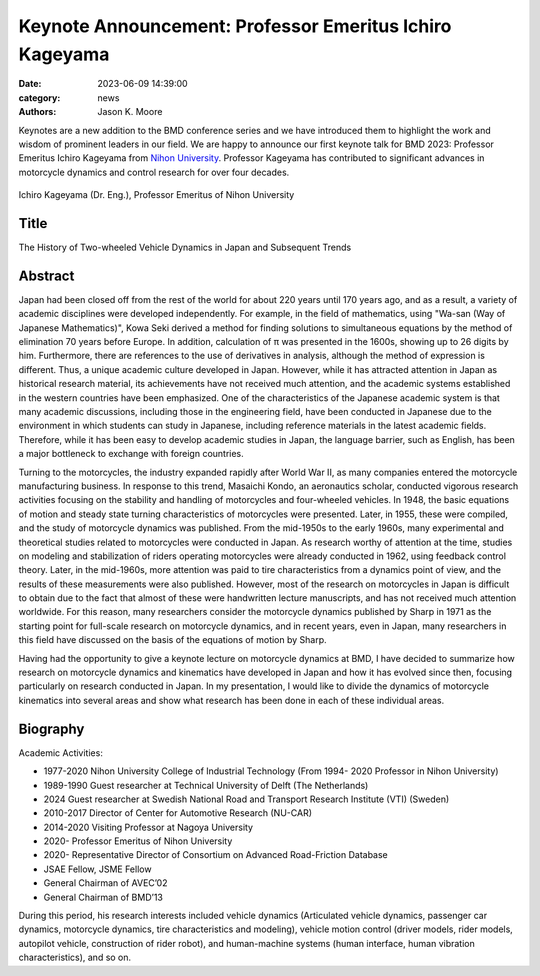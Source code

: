 ========================================================
Keynote Announcement: Professor Emeritus Ichiro Kageyama
========================================================

:date: 2023-06-09 14:39:00
:category: news
:authors: Jason K. Moore

Keynotes are a new addition to the BMD conference series and we have introduced
them to highlight the work and wisdom of prominent leaders in our field. We are
happy to announce our first keynote talk for BMD 2023: Professor Emeritus
Ichiro Kageyama from `Nihon University`_. Professor Kageyama has contributed to
significant advances in motorcycle dynamics and control research for over four
decades.

.. _Nihon University: https://www.nihon-u.ac.jp/en/

.. figure:: https://objects-us-east-1.dream.io/mechmotum/headshot-kageyama-ichiro.png
   :width: 40%
   :align: center

   Ichiro Kageyama (Dr. Eng.), Professor Emeritus of Nihon University

Title
=====

The History of Two-wheeled Vehicle Dynamics in Japan and Subsequent Trends

Abstract
========

Japan had been closed off from the rest of the world for about 220 years until
170 years ago, and as a result, a variety of academic disciplines were
developed independently. For example, in the field of mathematics, using
"Wa-san (Way of Japanese Mathematics)", Kowa Seki derived a method for finding
solutions to simultaneous equations by the method of elimination 70 years
before Europe. In addition, calculation of π was presented in the 1600s,
showing up to 26 digits by him. Furthermore, there are references to the use of
derivatives in analysis, although the method of expression is different. Thus,
a unique academic culture developed in Japan. However, while it has attracted
attention in Japan as historical research material, its achievements have not
received much attention, and the academic systems established in the western
countries have been emphasized. One of the characteristics of the Japanese
academic system is that many academic discussions, including those in the
engineering field, have been conducted in Japanese due to the environment in
which students can study in Japanese, including reference materials in the
latest academic fields. Therefore, while it has been easy to develop academic
studies in Japan, the language barrier, such as English, has been a major
bottleneck to exchange with foreign countries.

Turning to the motorcycles, the industry expanded rapidly after World War II,
as many companies entered the motorcycle manufacturing business. In response to
this trend, Masaichi Kondo, an aeronautics scholar, conducted vigorous research
activities focusing on the stability and handling of motorcycles and
four-wheeled vehicles. In 1948, the basic equations of motion and steady state
turning characteristics of motorcycles were presented. Later, in 1955, these
were compiled, and the study of motorcycle dynamics was published. From the
mid-1950s to the early 1960s, many experimental and theoretical studies related
to motorcycles were conducted in Japan. As research worthy of attention at the
time, studies on modeling and stabilization of riders operating motorcycles
were already conducted in 1962, using feedback control theory. Later, in the
mid-1960s, more attention was paid to tire characteristics from a dynamics
point of view, and the results of these measurements were also published.
However, most of the research on motorcycles in Japan is difficult to obtain
due to the fact that almost of these were handwritten lecture manuscripts, and
has not received much attention worldwide. For this reason, many researchers
consider the motorcycle dynamics published by Sharp in 1971 as the starting
point for full-scale research on motorcycle dynamics, and in recent years, even
in Japan, many researchers in this field have discussed on the basis of the
equations of motion by Sharp.

Having had the opportunity to give a keynote lecture on motorcycle dynamics at
BMD, I have decided to summarize how research on motorcycle dynamics and
kinematics have developed in Japan and how it has evolved since then, focusing
particularly on research conducted in Japan. In my presentation, I would like
to divide the dynamics of motorcycle kinematics into several areas and show
what research has been done in each of these individual areas.

Biography
=========

Academic Activities:

- 1977-2020 Nihon University College of Industrial Technology (From 1994- 2020
  Professor in Nihon University)
- 1989-1990 Guest researcher at Technical University of Delft (The Netherlands)
- 2024 Guest researcher at Swedish National Road and Transport Research
  Institute (VTI) (Sweden)
- 2010-2017 Director of Center for Automotive Research (NU-CAR)
- 2014-2020 Visiting Professor at Nagoya University
- 2020- Professor Emeritus of Nihon University
- 2020- Representative Director of Consortium on Advanced Road-Friction
  Database

- JSAE Fellow, JSME Fellow
- General Chairman of AVEC’02
- General Chairman of BMD’13

During this period, his research interests included vehicle dynamics
(Articulated vehicle dynamics, passenger car dynamics, motorcycle dynamics,
tire characteristics and modeling), vehicle motion control (driver models,
rider models, autopilot vehicle, construction of rider robot), and
human-machine systems (human interface, human vibration characteristics), and
so on.
